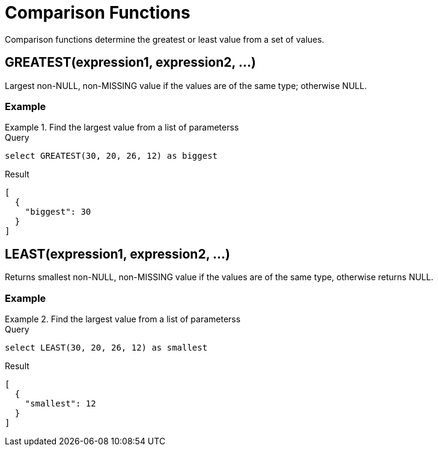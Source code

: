 = Comparison Functions
:description: Comparison functions determine the greatest or least value from a set of values.
:page-topic-type: reference

{description}

== GREATEST(expression1, expression2, \...)

Largest non-NULL, non-MISSING value if the values are of the same type; otherwise NULL.

=== Example

.Find the largest value from a list of parameterss
====
.Query
[source, sqlpp]
----
select GREATEST(30, 20, 26, 12) as biggest
----

.Result
----
[
  {
    "biggest": 30
  }
]
----
====

== LEAST(expression1, expression2, \...)

Returns smallest non-NULL, non-MISSING value if the values are of the same type, otherwise returns NULL.

=== Example

.Find the largest value from a list of parameterss
====
.Query
[source, sqlpp]
----
select LEAST(30, 20, 26, 12) as smallest
----

.Result
----
[
  {
    "smallest": 12
  }
]
----
====
